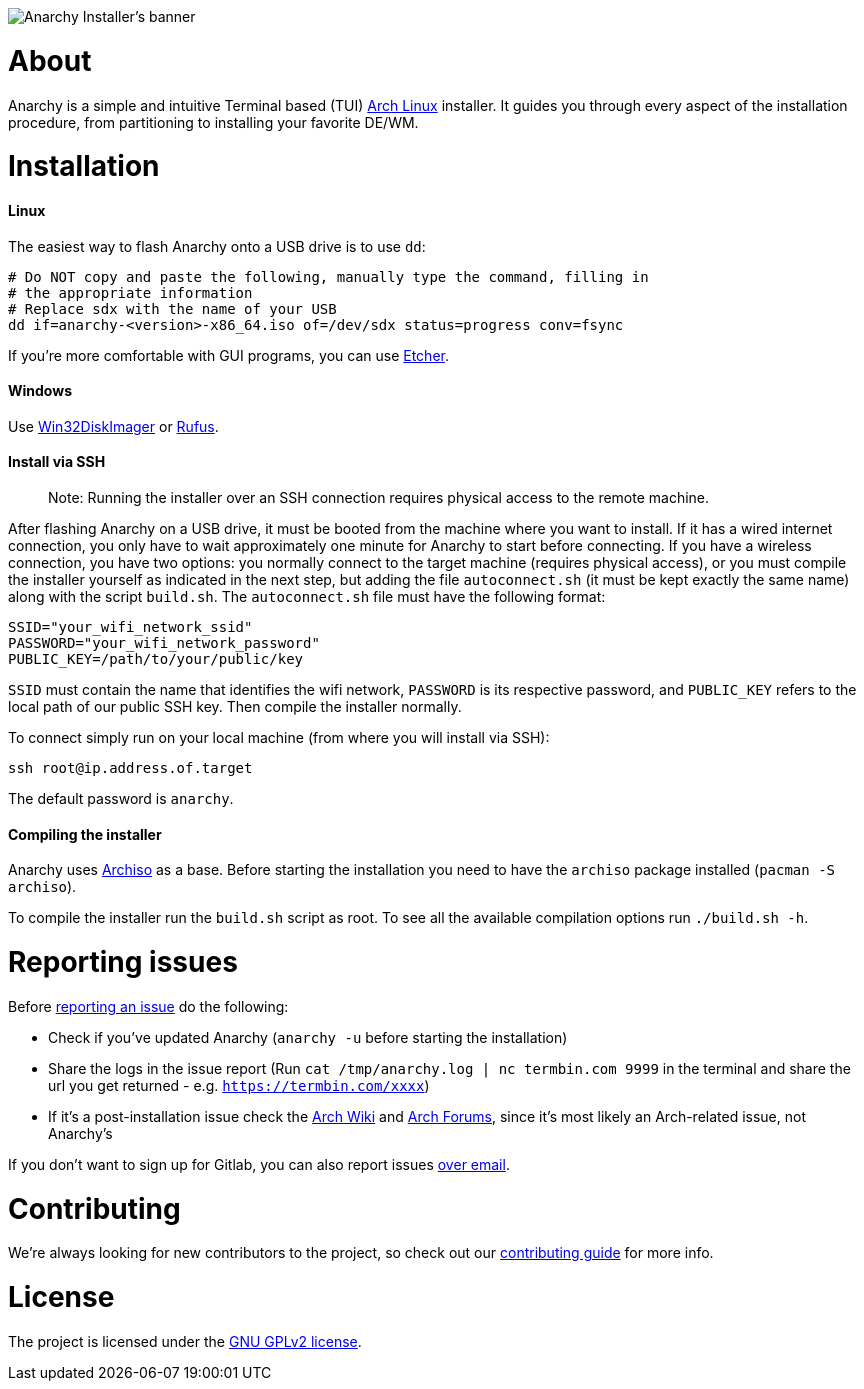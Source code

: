 image::assets/banner.svg[Anarchy Installer's banner]

= About

Anarchy is a simple and intuitive Terminal based (TUI)
https://archlinux.org[Arch Linux] installer.
It guides you through every aspect of the installation procedure, from
partitioning to installing your favorite DE/WM.

= Installation

==== Linux

The easiest way to flash Anarchy onto a USB drive is to use `dd`:

[source,shell]
----
# Do NOT copy and paste the following, manually type the command, filling in
# the appropriate information
# Replace sdx with the name of your USB
dd if=anarchy-<version>-x86_64.iso of=/dev/sdx status=progress conv=fsync
----

If you're more comfortable with GUI programs, you can use
https://www.balena.io/etcher/[Etcher].

==== Windows

Use https://sourceforge.net/projects/win32diskimager/[Win32DiskImager] or
https://rufus.ie/[Rufus].

==== Install via SSH

> Note: Running the installer over an SSH connection requires physical access to the remote machine.

After flashing Anarchy on a USB drive, it must be booted from the machine where you want to install. If it has a wired internet connection, you only have to wait approximately one minute for Anarchy to start before connecting. If you have a wireless connection, you have two options: you normally connect to the target machine (requires physical access), or you must compile the installer yourself as indicated in the next step, but adding the file `autoconnect.sh` (it must be kept exactly the same name) along with the script `build.sh`. The `autoconnect.sh` file must have the following format:

[source,shell]
----
SSID="your_wifi_network_ssid"
PASSWORD="your_wifi_network_password"
PUBLIC_KEY=/path/to/your/public/key
----

`SSID` must contain the name that identifies the wifi network, `PASSWORD` is its respective password, and `PUBLIC_KEY` refers to the local path of our public SSH key. Then compile the installer normally.

To connect simply run on your local machine (from where you will install via SSH):

[source,shell]
----
ssh root@ip.address.of.target
----

The default password is `anarchy`.

==== Compiling the installer

Anarchy uses https://wiki.archlinux.org/index.php/archiso[Archiso] as a base.
Before starting the installation you need to have the `archiso` package
installed (`pacman -S archiso`).

To compile the installer run the `build.sh` script as root.
To see all the available compilation options run `./build.sh -h`.

= Reporting issues

Before
https://gitlab.com/anarchyinstaller/installer/issues[reporting an issue]
do the following:

* Check if you've updated Anarchy (`anarchy -u` before starting the
installation)
* Share the logs in the issue report
(Run `cat /tmp/anarchy.log | nc termbin.com 9999` in the terminal and
share the url you get returned - e.g. `https://termbin.com/xxxx`)
* If it's a post-installation issue check the
https://wiki.archlinux.org/[Arch Wiki] and
https://bbs.archlinux.org/[Arch Forums], since it's most likely an
Arch-related issue, not Anarchy's

If you don't want to sign up for Gitlab, you can also report issues
mailto:incoming+anarchyinstaller-installer-18524601-issue-@incoming.gitlab.com[over email].

= Contributing

We're always looking for new contributors to the project,
so check out our link:CONTRIBUTING.adoc[contributing guide] for more info.

= License

The project is licensed under the link:LICENSE[GNU GPLv2 license].


